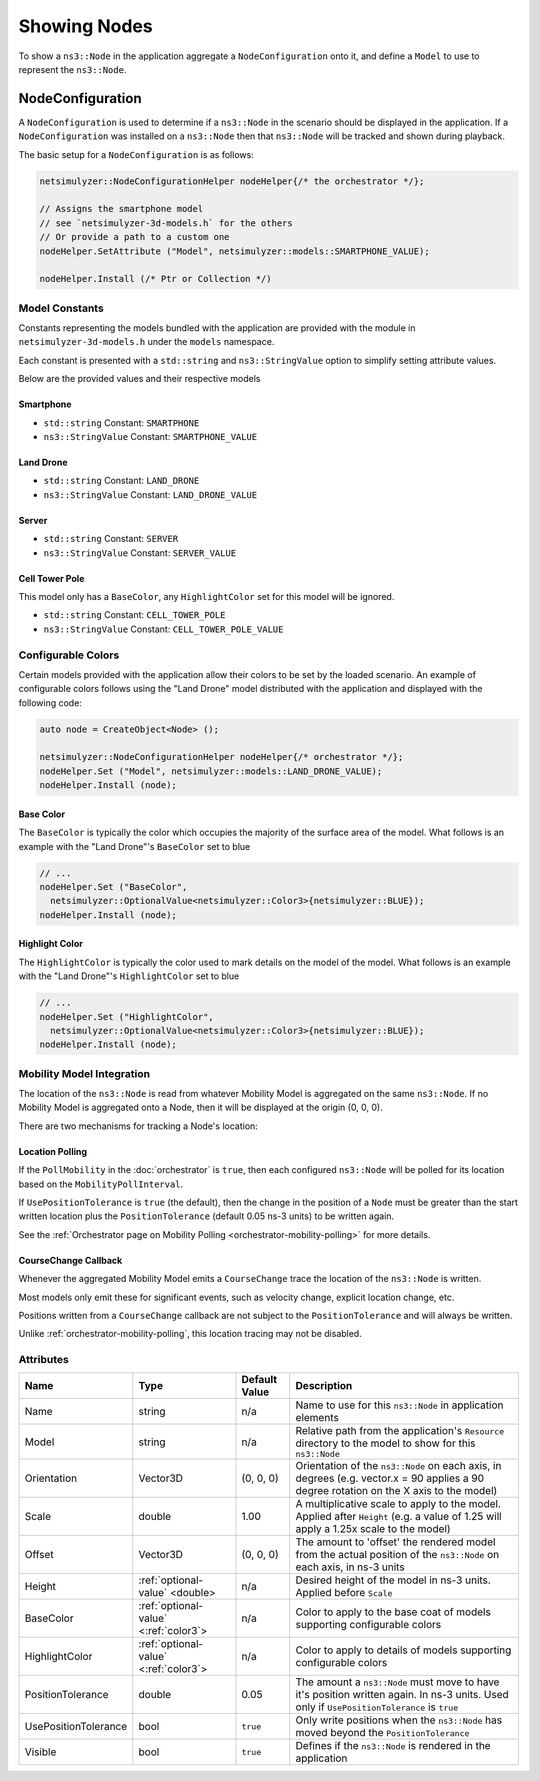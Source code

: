Showing Nodes
=============

To show a ``ns3::Node`` in the application aggregate a ``NodeConfiguration`` onto
it, and define a ``Model`` to use to represent the ``ns3::Node``.

.. _node-configuration:

NodeConfiguration
-----------------

A ``NodeConfiguration`` is used to determine if a ``ns3::Node`` in the scenario
should be displayed in the application. If a ``NodeConfiguration`` was installed on a ``ns3::Node``
then that ``ns3::Node`` will be tracked and shown during playback.


The basic setup for a ``NodeConfiguration`` is as follows:

.. code-block:: C++

  netsimulyzer::NodeConfigurationHelper nodeHelper{/* the orchestrator */};

  // Assigns the smartphone model
  // see `netsimulyzer-3d-models.h` for the others
  // Or provide a path to a custom one
  nodeHelper.SetAttribute ("Model", netsimulyzer::models::SMARTPHONE_VALUE);

  nodeHelper.Install (/* Ptr or Collection */)

Model Constants
^^^^^^^^^^^^^^^

Constants representing the models bundled with the application are provided
with the module in ``netsimulyzer-3d-models.h`` under the ``models`` namespace.

Each constant is presented with a ``std::string`` and ``ns3::StringValue`` option
to simplify setting attribute values.

Below are the provided values and their respective models

.. The images make this section a bit unwieldy, so exert some extra control over the pages
.. raw:: latex

    \clearpage

Smartphone
++++++++++

* ``std::string`` Constant: ``SMARTPHONE``
* ``ns3::StringValue`` Constant: ``SMARTPHONE_VALUE``

.. image:: _static/smartphone.png
  :alt: The smartphone.obj model with default colors
  :width: 354px
  :height: 435px

.. raw:: latex

    \clearpage

Land Drone
++++++++++
* ``std::string`` Constant: ``LAND_DRONE``
* ``ns3::StringValue`` Constant: ``LAND_DRONE_VALUE``

.. image:: _static/land-drone.png
  :alt: The land-drone.obj model with default colors
  :width: 369px
  :height: 265px


Server
++++++
* ``std::string`` Constant: ``SERVER``
* ``ns3::StringValue`` Constant: ``SERVER_VALUE``

.. image:: _static/server-model.png
  :alt: The server.obj model with default colors
  :width: 482px
  :height: 333px

Cell Tower Pole
+++++++++++++++
This model only has a ``BaseColor``, any
``HighlightColor`` set for this model will be ignored.

* ``std::string`` Constant: ``CELL_TOWER_POLE``
* ``ns3::StringValue`` Constant: ``CELL_TOWER_POLE_VALUE``

.. image:: _static/cell-tower-model.png
  :alt: The cell_tower_pole.obj model with default colors
  :width: 330px
  :height: 341px


.. raw:: latex

    \clearpage

Configurable Colors
^^^^^^^^^^^^^^^^^^^
Certain models provided with the application allow their colors to be set by the loaded
scenario. An example of configurable colors follows using the "Land Drone" model distributed
with the application and displayed with the following code:

.. code-block:: C++

  auto node = CreateObject<Node> ();

  netsimulyzer::NodeConfigurationHelper nodeHelper{/* orchestrator */};
  nodeHelper.Set ("Model", netsimulyzer::models::LAND_DRONE_VALUE);
  nodeHelper.Install (node);

.. image:: _static/reference-land-drone.png
  :alt: Default configuration for land_drone.obj
  :width: 399px
  :height: 263px

Base Color
++++++++++
The ``BaseColor`` is typically the color which occupies the majority of the surface area
of the model. What follows is an example with the "Land Drone"'s ``BaseColor`` set to blue

.. code-block:: C++

  // ...
  nodeHelper.Set ("BaseColor",
    netsimulyzer::OptionalValue<netsimulyzer::Color3>{netsimulyzer::BLUE});
  nodeHelper.Install (node);

.. image:: _static/base-color-land-drone.png
  :alt: Default configuration for land_drone.obj
  :width: 402px
  :height: 264px


Highlight Color
+++++++++++++++
The ``HighlightColor`` is typically the color used to mark details on the model
of the model. What follows is an example with the "Land Drone"'s ``HighlightColor`` set to blue

.. code-block:: C++

  // ...
  nodeHelper.Set ("HighlightColor",
    netsimulyzer::OptionalValue<netsimulyzer::Color3>{netsimulyzer::BLUE});
  nodeHelper.Install (node);

.. image:: _static/highlight-color-land-drone.png
  :alt: Default configuration for land_drone.obj
  :width: 405px
  :height: 261px



Mobility Model Integration
^^^^^^^^^^^^^^^^^^^^^^^^^^

The location of the ``ns3::Node`` is read from whatever Mobility Model is aggregated on the same ``ns3::Node``.
If no Mobility Model is aggregated onto a Node, then it will be displayed at the origin (0, 0, 0).


There are two mechanisms for tracking a Node's location:

.. _location-polling:

Location Polling
++++++++++++++++

If the ``PollMobility`` in the :doc:`orchestrator` is ``true``, then each configured ``ns3::Node`` will be
polled for its location based on the ``MobilityPollInterval``.

If ``UsePositionTolerance`` is ``true`` (the default), then the change in the
position of a ``Node`` must be greater than the start written location plus the
``PositionTolerance`` (default 0.05 ns-3 units) to be written again.


See the :ref:`Orchestrator page on Mobility Polling <orchestrator-mobility-polling>` for more details.


CourseChange Callback
+++++++++++++++++++++

Whenever the aggregated Mobility Model emits a ``CourseChange`` trace
the location of the ``ns3::Node`` is written.

Most models only emit these for significant events, such as velocity change, explicit location change,
etc.

Positions written from a ``CourseChange`` callback are not subject to the ``PositionTolerance``
and will always be written.

Unlike :ref:`orchestrator-mobility-polling`, this location tracing may not be disabled.

Attributes
^^^^^^^^^^

+----------------------+---------------------------------------+---------------+--------------------------------------------------------------+
| Name                 | Type                                  | Default Value | Description                                                  |
+======================+=======================================+===============+==============================================================+
| Name                 | string                                | n/a           | Name to use for this ``ns3::Node`` in application elements   |
+----------------------+---------------------------------------+---------------+--------------------------------------------------------------+
| Model                | string                                | n/a           | Relative path from the application's ``Resource``            |
|                      |                                       |               | directory to the model to show for this ``ns3::Node``        |
+----------------------+---------------------------------------+---------------+--------------------------------------------------------------+
| Orientation          | Vector3D                              | (0, 0, 0)     | Orientation of the ``ns3::Node`` on each axis, in degrees    |
|                      |                                       |               | (e.g. vector.x = 90 applies a 90 degree rotation             |
|                      |                                       |               | on the X axis to the model)                                  |
+----------------------+---------------------------------------+---------------+--------------------------------------------------------------+
| Scale                | double                                | 1.00          | A multiplicative scale to apply to the model.                |
|                      |                                       |               | Applied after ``Height``                                     |
|                      |                                       |               | (e.g. a value of 1.25 will apply a 1.25x scale to the model) |
+----------------------+---------------------------------------+---------------+--------------------------------------------------------------+
| Offset               | Vector3D                              | (0, 0, 0)     | The amount to 'offset' the rendered model from the           |
|                      |                                       |               | actual position of the ``ns3::Node``                         |
|                      |                                       |               | on each axis, in ns-3 units                                  |
+----------------------+---------------------------------------+---------------+--------------------------------------------------------------+
| Height               | :ref:`optional-value` <double>        | n/a           | Desired height of the model in ns-3 units.                   |
|                      |                                       |               | Applied before ``Scale``                                     |
+----------------------+---------------------------------------+---------------+--------------------------------------------------------------+
| BaseColor            | :ref:`optional-value` <:ref:`color3`> | n/a           | Color to apply to the base coat of models supporting         |
|                      |                                       |               | configurable colors                                          |
+----------------------+---------------------------------------+---------------+--------------------------------------------------------------+
| HighlightColor       | :ref:`optional-value` <:ref:`color3`> | n/a           | Color to apply to details of models supporting               |
|                      |                                       |               | configurable colors                                          |
+----------------------+---------------------------------------+---------------+--------------------------------------------------------------+
| PositionTolerance    | double                                | 0.05          | The amount a ``ns3::Node`` must move to have it's            |
|                      |                                       |               | position written again. In ns-3 units.                       |
|                      |                                       |               | Used only if ``UsePositionTolerance`` is ``true``            |
+----------------------+---------------------------------------+---------------+--------------------------------------------------------------+
| UsePositionTolerance | bool                                  | ``true``      | Only write positions when the ``ns3::Node`` has              |
|                      |                                       |               | moved beyond the ``PositionTolerance``                       |
+----------------------+---------------------------------------+---------------+--------------------------------------------------------------+
| Visible              | bool                                  | ``true``      | Defines if the ``ns3::Node`` is rendered in the application  |
+----------------------+---------------------------------------+---------------+--------------------------------------------------------------+

